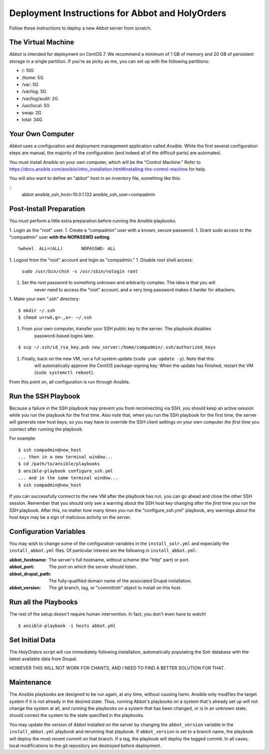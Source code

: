 Deployment Instructions for Abbot and HolyOrders
================================================

Follow these instructions to deploy a new *Abbot* server from scratch.


The Virtual Machine
-------------------

*Abbot* is intended for deployment on CentOS 7. We recommend a minimum of 1 GB of memory and 20 GB
of persistent storage in a single partition. If you're as picky as me, you can set up with the
following partitions:

- /: 10G
- /home: 5G
- /var: 5G
- /var/log: 5G
- /var/log/audit: 2G
- /usr/local: 5G
- swap: 2G
- total: 34G


Your Own Computer
-----------------

*Abbot* uses a configuration and deployment management application called *Ansible*. While the first
several configuration steps are manual, the majority of the configuration (and indeed all of the
difficult parts) are automated.

You must install *Ansible* on your own computer, which will be the "Control Machine." Refer to
https://docs.ansible.com/ansible/intro_installation.html#installing-the-control-machine for help.

You will also want to define an "abbot" host in an inventory file, something like this:

::
    abbot ansible_ssh_host=10.0.1.132 ansible_ssh_user=compadmin


Post-Install Preparation
------------------------

You must perform a little extra preparation before running the Ansible playbooks.

1. Login as the "root" user.
1. Create a "compadmin" user with a known, secure password.
1. Grant *sudo* access to the "compadmin" user **with the NOPASSWD setting**.
::

    %wheel  ALL=(ALL)       NOPASSWD: ALL

1. Logout from the "root" account and login as "compadmin."
1. Disable root shell access:
    ``sudo /usr/bin/chsh -s /usr/sbin/nologin root``
1. Set the root password to something unknown and arbitrarily complex. The idea is that you will
    never need to access the "root" account, and a very long password makes it harder for attackers.
1. Make your own ".ssh" directory:
::

    $ mkdir ~/.ssh
    $ chmod u=rwX,g=-,o=- ~/.ssh

1. From your own computer, transfer your SSH public key to the server. The playbook disables
    password-based logins later.
::

    $ scp ~/.ssh/id_rsa_key.pub new_server:/home/compadmin/.ssh/authorized_keys

1. Finally, back on the new VM, run a full system update (``sudo yum update -y``). Note that this
    will automatically approve the CentOS package-signing key. When the update has finished, restart
    the VM (``sudo systemctl reboot``).

From this point on, all configuration is run through Ansible.


Run the SSH Playbook
--------------------

Because a failure in the SSH playbook may prevent you from reconnecting via SSH, you should keep an
active session while you run the playbook for the first time. Also note that, when you run the SSH
playbook for the first time, the server will generate new host keys, so you may have to override the
SSH client settings on your own computer *the first time* you connect after running the playbook.

For example:
::

    $ ssh compadmin@new_host
    ... then in a new terminal window...
    $ cd /path/to/ansible/playbooks
    $ ansible-playbook configure_ssh.yml
    ... and in the same terminal window...
    $ ssh compadmin@new_host

If you can successfully connect to the new VM after the playbook has run, you can go ahead and
close the other SSH session. Remember that you should only see a warning about the SSH host key
changing after the *first* time you run the SSH playbook. After this, no matter how many times you
run the "configure_ssh.yml" playbook, any warnings about the host keys may be a sign of malicious
activity on the server.


Configuration Variables
-----------------------

You may wish to change some of the configuration variables in the ``install_solr.yml`` and
especially the ``install_abbot.yml`` files. Of particular interest are the following in
``install_abbot.yml``:

:abbot_hostname: The server's full hostname, without scheme (the "http" part) or port.
:abbot_port: The port on which the server should listen.
:abbot_drupal_path: The fully-qualified domain name of the associated Drupal installation.
:abbot_version: The git branch, tag, or "committish" object to install on this host.


Run all the Playbooks
---------------------

The rest of the setup doesn't require human intervention. In fact, you don't even have to watch!
::

    $ ansible-playbook -i hosts abbot.yml


Set Initial Data
----------------

The *HolyOrders* script will run immediately following installation, automatically populating the
Solr database with the latest available data from Drupal.

HOWEVER THIS WILL NOT WORK FOR CHANTS, AND I NEED TO FIND A BETTER SOLUTION FOR THAT.


Maintenance
-----------

The Ansible playbooks are designed to be run again, at any time, without causing harm. Ansible only
modifies the target system if it is not already in the desired state. Thus, running Abbot's
playbooks on a system that's already set up will not change the system at all, and running the
playbooks on a system that has been changed, or is in an unknown state, should correct the system
to the state specified in the playbooks.

You may update the version of *Abbot* installed on the server by changing the ``abbot_version``
variable in the ``install_abbot.yml`` playbook and rerunning that playbook. If ``abbot_version`` is
set to a branch name, the playbook will deploy the most recent commit on that branch. If a tag, the
playbook will deploy the tagged commit. In all cases, local modifications to the git repository
are destroyed before deployment.
